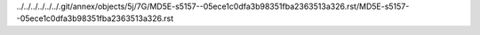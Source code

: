 ../../../../../../.git/annex/objects/5j/7G/MD5E-s5157--05ece1c0dfa3b98351fba2363513a326.rst/MD5E-s5157--05ece1c0dfa3b98351fba2363513a326.rst